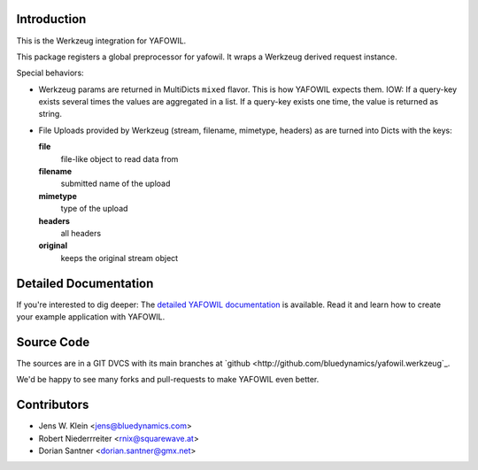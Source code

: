 Introduction
============

This is the Werkzeug integration for YAFOWIL.

This package registers a global preprocessor for yafowil. 
It wraps a Werkzeug derived request instance.

Special behaviors: 

- Werkzeug params are returned in MultiDicts ``mixed`` flavor. This is how
  YAFOWIL expects them. 
  IOW: If a query-key exists several times the values are aggregated in a list.
  If a query-key exists one time, the value is returned as string.  
     
- File Uploads provided by Werkzeug (stream, filename, mimetype, headers) as
  are turned into Dicts with the keys:
  
  **file**
      file-like object to read data from
      
  **filename**
      submitted name of the upload
      
  **mimetype**
      type of the upload
      
  **headers**
      all headers 
      
  **original**
      keeps the original stream object


Detailed Documentation
======================

If you're interested to dig deeper: The `detailed YAFOWIL documentation
<http://yafowil.info>`_ is available. Read it and learn how to
create your example application with YAFOWIL.


Source Code
===========

The sources are in a GIT DVCS with its main branches at
`github <http://github.com/bluedynamics/yafowil.werkzeug`_.

We'd be happy to see many forks and pull-requests to make YAFOWIL even better.


Contributors
============

- Jens W. Klein <jens@bluedynamics.com>

- Robert Niederrreiter <rnix@squarewave.at>

- Dorian Santner <dorian.santner@gmx.net>
